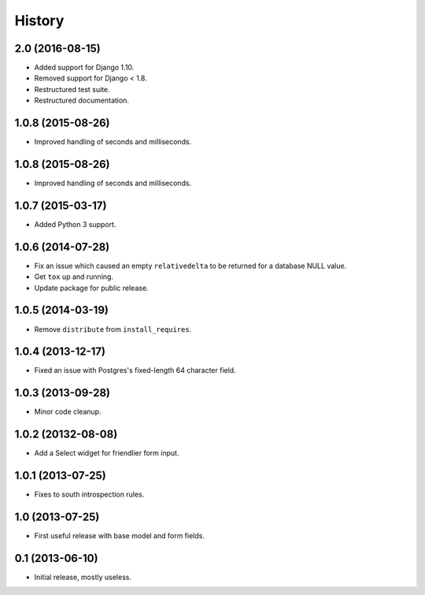 .. :changelog:

=======
History
=======


2.0 (2016-08-15)
------------------

* Added support for Django 1.10.
* Removed support for Django < 1.8.
* Restructured test suite.
* Restructured documentation.


1.0.8 (2015-08-26)
------------------

* Improved handling of seconds and milliseconds.


1.0.8 (2015-08-26)
------------------

* Improved handling of seconds and milliseconds.


1.0.7 (2015-03-17)
------------------

* Added Python 3 support.


1.0.6 (2014-07-28)
------------------

* Fix an issue which caused an empty ``relativedelta`` to be returned for a
  database NULL value.
* Get ``tox`` up and running.
* Update package for public release.


1.0.5 (2014-03-19)
------------------

- Remove ``distribute`` from ``install_requires``.


1.0.4 (2013-12-17)
-------------------

- Fixed an issue with Postgres's fixed-length 64 character field.


1.0.3 (2013-09-28)
------------------

- Minor code cleanup.


1.0.2 (20132-08-08)
-------------------

- Add a Select widget for friendlier form input.


1.0.1 (2013-07-25)
------------------

- Fixes to south introspection rules.


1.0 (2013-07-25)
----------------

- First useful release with base model and form fields.


0.1 (2013-06-10)
----------------

- Initial release, mostly useless.
